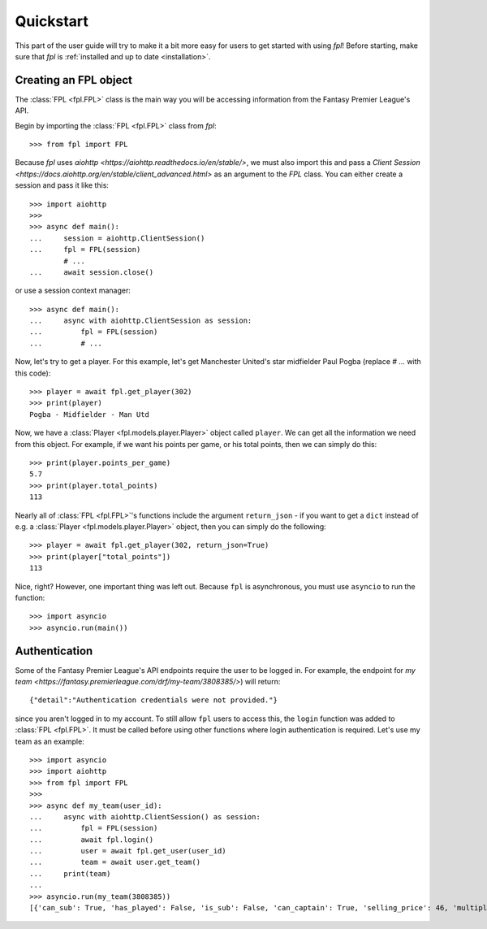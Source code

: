 .. _quickstart:

Quickstart
==========

.. module:: fpl

This part of the user guide will try to make it a bit more easy for
users to get started with using `fpl`! Before starting, make sure that
`fpl` is :ref:`installed and up to date <installation>`.

Creating an FPL object
----------------------

The :class:`FPL <fpl.FPL>` class is the main way you will be accessing
information from the Fantasy Premier League's API.

Begin by importing the :class:`FPL <fpl.FPL>` class from `fpl`::

    >>> from fpl import FPL

Because `fpl` uses `aiohttp <https://aiohttp.readthedocs.io/en/stable/>`,
we must also import this and pass a `Client Session <https://docs.aiohttp.org/en/stable/client_advanced.html>`
as an argument to the `FPL` class. You can either create a session and pass it like this::

    >>> import aiohttp
    >>>
    >>> async def main():
    ...     session = aiohttp.ClientSession()
    ...     fpl = FPL(session)
            # ...
    ...     await session.close()

or use a session context manager::

    >>> async def main():
    ...     async with aiohttp.ClientSession as session:
    ...         fpl = FPL(session)
    ...         # ...

Now, let's try to get a player. For this example, let's get Manchester United's
star midfielder Paul Pogba (replace `# ...` with this code)::

    >>> player = await fpl.get_player(302)
    >>> print(player)
    Pogba - Midfielder - Man Utd

Now, we have a :class:`Player <fpl.models.player.Player>` object called
``player``. We can get all the information we need from this object. For
example, if we want his points per game, or his total points, then we can
simply do this::

    >>> print(player.points_per_game)
    5.7
    >>> print(player.total_points)
    113

Nearly all of :class:`FPL <fpl.FPL>`'s functions include the argument
``return_json`` - if you want to get a ``dict`` instead of e.g. a
:class:`Player <fpl.models.player.Player>` object, then you can simply do the
following::

    >>> player = await fpl.get_player(302, return_json=True)
    >>> print(player["total_points"])
    113

Nice, right? However, one important thing was left out. Because ``fpl`` is
asynchronous, you must use ``asyncio`` to run the function::

    >>> import asyncio
    >>> asyncio.run(main())


Authentication
--------------

Some of the Fantasy Premier League's API endpoints require the user to be
logged in. For example, the endpoint for `my team <https://fantasy.premierleague.com/drf/my-team/3808385/>`)
will return::

    {"detail":"Authentication credentials were not provided."}

since you aren't logged in to my account. To still allow ``fpl`` users to
access this, the ``login`` function was added to :class:`FPL <fpl.FPL>`. It
must be called before using other functions where login authentication is
required. Let's use my team as an example::

    >>> import asyncio
    >>> import aiohttp
    >>> from fpl import FPL
    >>>
    >>> async def my_team(user_id):
    ...     async with aiohttp.ClientSession() as session:
    ...         fpl = FPL(session)
    ...         await fpl.login()
    ...         user = await fpl.get_user(user_id)
    ...         team = await user.get_team()
    ...     print(team)
    ...
    >>> asyncio.run(my_team(3808385))
    [{'can_sub': True, 'has_played': False, 'is_sub': False, 'can_captain': True, 'selling_price': 46, 'multiplier': 1, 'is_captain': False, 'is_vice_captain': False, 'position': 1, 'element': 400}, ..., {'can_sub': True, 'has_played': False, 'is_sub': True, 'can_captain': True, 'selling_price': 44, 'multiplier': 1, 'is_captain': False, 'is_vice_captain': False, 'position': 15, 'element': 201}]
